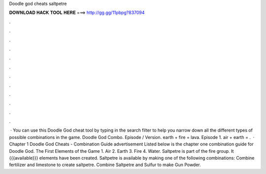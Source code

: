 Doodle god cheats saltpetre

𝐃𝐎𝐖𝐍𝐋𝐎𝐀𝐃 𝐇𝐀𝐂𝐊 𝐓𝐎𝐎𝐋 𝐇𝐄𝐑𝐄 ===> http://gg.gg/11pbpg?837094

.

.

.

.

.

.

.

.

.

.

.

.

 · You can use this Doodle God cheat tool by typing in the search filter to help you narrow down all the different types of possible combinations in the game. Doodle God Combo. Episode / Version. earth + fire = lava. Episode 1. air + earth = .  · Chapter 1 Doodle God Cheats - Combination Guide advertisement Listed below is the chapter one combination guide for Doodle God. The First Elements of the Game 1. Air 2. Earth 3. Fire 4. Water. Saltpetre is part of the fire group. It {{{available}}} elements have been created. Saltpetre is available by making one of the following combinations: Combine fertilizer and limestone to create saltpetre. Combine Saltpetre and Sulfur to make Gun Powder.